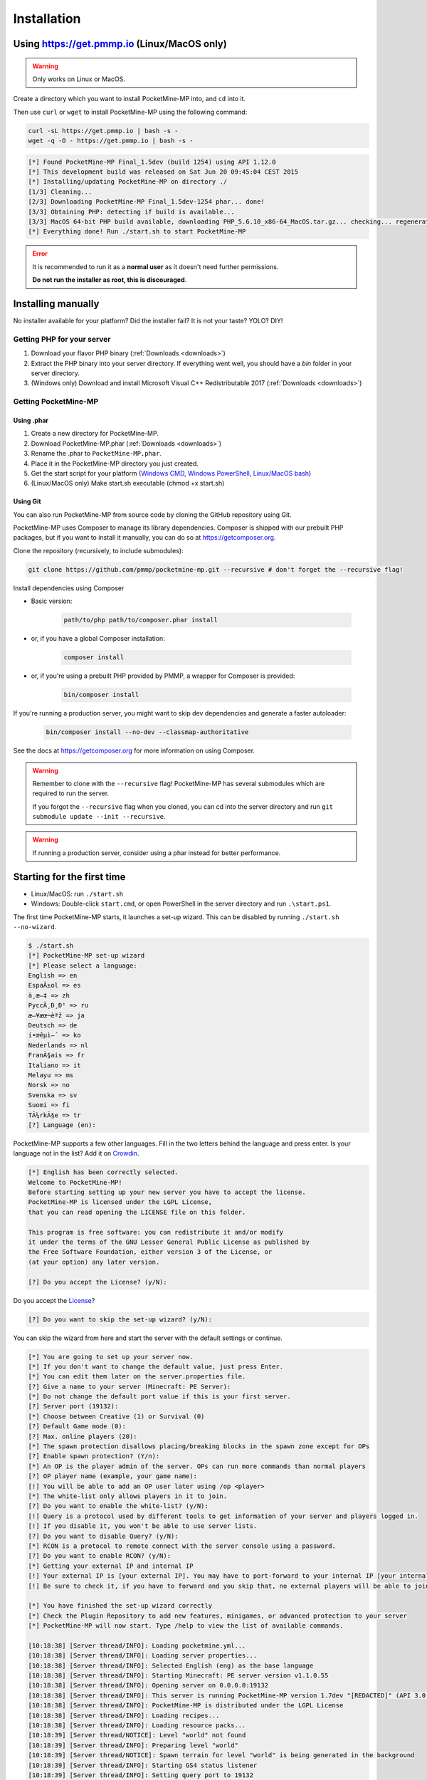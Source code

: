 .. _installation:

Installation
============

Using https://get.pmmp.io (Linux/MacOS only)
--------------------------------------------
.. warning::
    Only works on Linux or MacOS.

Create a directory which you want to install PocketMine-MP into, and ``cd`` into it.

Then use ``curl`` or ``wget`` to install PocketMine-MP using the following command:

.. code-block:: sh

    curl -sL https://get.pmmp.io | bash -s -
    wget -q -O - https://get.pmmp.io | bash -s -

.. code-block:: sh

  [*] Found PocketMine-MP Final_1.5dev (build 1254) using API 1.12.0
  [*] This development build was released on Sat Jun 20 09:45:04 CEST 2015
  [*] Installing/updating PocketMine-MP on directory ./
  [1/3] Cleaning...
  [2/3] Downloading PocketMine-MP Final_1.5dev-1254 phar... done!
  [3/3] Obtaining PHP: detecting if build is available...
  [3/3] MacOS 64-bit PHP build available, downloading PHP_5.6.10_x86-64_MacOS.tar.gz... checking... regenerating php.ini... done
  [*] Everything done! Run ./start.sh to start PocketMine-MP

.. error::

    It is recommended to run it as a **normal user** as it doesn't need further permissions.

    **Do not run the installer as root, this is discouraged**.



Installing manually
-------------------

No installer available for your platform? Did the installer fail? It is not your taste? YOLO? DIY!

Getting PHP for your server
~~~~~~~~~~~~~~~~~~~~~~~~~~~

1. Download your flavor PHP binary (:ref:`Downloads <downloads>`)
2. Extract the PHP binary into your server directory. If everything went well, you should have a `bin` folder in your server directory.
3. (Windows only) Download and install Microsoft Visual C++ Redistributable 2017 (:ref:`Downloads <downloads>`)

Getting PocketMine-MP
~~~~~~~~~~~~~~~~~~~~~

Using .phar
***********

1. Create a new directory for PocketMine-MP.
2. Download PocketMine-MP.phar (:ref:`Downloads <downloads>`)
3. Rename the .phar to ``PocketMine-MP.phar``.
4. Place it in the PocketMine-MP directory you just created.
5. Get the start script for your platform (`Windows CMD <https://github.com/pmmp/PocketMine-MP/blob/master/start.cmd>`_, `Windows PowerShell <https://github.com/pmmp/PocketMine-MP/blob/master/start.ps1>`_, `Linux/MacOS bash <https://github.com/pmmp/PocketMine-MP/blob/master/start.sh>`_)
6. (Linux/MacOS only) Make start.sh executable (chmod +x start.sh)

.. _install-using-git:

Using Git
*********

You can also run PocketMine-MP from source code by cloning the GitHub repository using Git.

PocketMine-MP uses Composer to manage its library dependencies. Composer is shipped with our prebuilt PHP packages, but if you want to install it manually, you can do so at https://getcomposer.org.

Clone the repository (recursively, to include submodules):

.. code::

    git clone https://github.com/pmmp/pocketmine-mp.git --recursive # don't forget the --recursive flag!

Install dependencies using Composer

- Basic version:

    .. code::

        path/to/php path/to/composer.phar install

- or, if you have a global Composer installation:

    .. code::

        composer install

- or, if you're using a prebuilt PHP provided by PMMP, a wrapper for Composer is provided:

    .. code::

        bin/composer install

If you're running a production server, you might want to skip dev dependencies and generate a faster autoloader:

    .. code::

        bin/composer install --no-dev --classmap-authoritative

See the docs at https://getcomposer.org for more information on using Composer.

.. warning::
    Remember to clone with the ``--recursive`` flag! PocketMine-MP has several submodules which are required to run the server.

    If you forgot the ``--recursive`` flag when you cloned, you can cd into the server directory and run ``git submodule update --init --recursive``.

.. warning::
	If running a production server, consider using a phar instead for better performance.

Starting for the first time
---------------------------
- Linux/MacOS: run ``./start.sh``
- Windows: Double-click ``start.cmd``, or open PowerShell in the server directory and run ``.\start.ps1``.

The first time PocketMine-MP starts, it launches a set-up wizard. This can be disabled by running ``./start.sh --no-wizard``.

.. code::

    $ ./start.sh
    [*] PocketMine-MP set-up wizard
    [*] Please select a language:
    English => en
    EspaÃ±ol => es
    ä¸­æ–‡ => zh
    PyccÄ¸Ð¸Ð¹ => ru
    æ—¥æœ¬èªž => ja
    Deutsch => de
    í•œêµ­ì–´ => ko
    Nederlands => nl
    FranÃ§ais => fr
    Italiano => it
    Melayu => ms
    Norsk => no
    Svenska => sv
    Suomi => fi
    TÃ¼rkÃ§e => tr
    [?] Language (en):

PocketMine-MP supports a few other languages.
Fill in the two letters behind the language and press enter.
Is your language not in the list? Add it on `Crowdin`_.

.. code::

    [*] English has been correctly selected.
    Welcome to PocketMine-MP!
    Before starting setting up your new server you have to accept the license.
    PocketMine-MP is licensed under the LGPL License,
    that you can read opening the LICENSE file on this folder.

    This program is free software: you can redistribute it and/or modify
    it under the terms of the GNU Lesser General Public License as published by
    the Free Software Foundation, either version 3 of the License, or
    (at your option) any later version.

    [?] Do you accept the License? (y/N):

Do you accept the `License`_?

.. code::

    [?] Do you want to skip the set-up wizard? (y/N):

You can skip the wizard from here and start the server with the default settings or continue.

.. code::

    [*] You are going to set up your server now.
    [*] If you don't want to change the default value, just press Enter.
    [*] You can edit them later on the server.properties file.
    [?] Give a name to your server (Minecraft: PE Server):
    [*] Do not change the default port value if this is your first server.
    [?] Server port (19132):
    [*] Choose between Creative (1) or Survival (0)
    [?] Default Game mode (0):
    [?] Max. online players (20):
    [*] The spawn protection disallows placing/breaking blocks in the spawn zone except for OPs
    [?] Enable spawn protection? (Y/n):
    [*] An OP is the player admin of the server. OPs can run more commands than normal players
    [?] OP player name (example, your game name):
    [!] You will be able to add an OP user later using /op <player>
    [*] The white-list only allows players in it to join.
    [?] Do you want to enable the white-list? (y/N):
    [!] Query is a protocol used by different tools to get information of your server and players logged in.
    [!] If you disable it, you won't be able to use server lists.
    [?] Do you want to disable Query? (y/N):
    [*] RCON is a protocol to remote connect with the server console using a password.
    [?] Do you want to enable RCON? (y/N):
    [*] Getting your external IP and internal IP
    [!] Your external IP is [your external IP]. You may have to port-forward to your internal IP [your internal IP]
    [!] Be sure to check it, if you have to forward and you skip that, no external players will be able to join. [Press Enter]

    [*] You have finished the set-up wizard correctly
    [*] Check the Plugin Repository to add new features, minigames, or advanced protection to your server
    [*] PocketMine-MP will now start. Type /help to view the list of available commands.

    [10:18:38] [Server thread/INFO]: Loading pocketmine.yml...
    [10:18:38] [Server thread/INFO]: Loading server properties...
    [10:18:38] [Server thread/INFO]: Selected English (eng) as the base language
    [10:18:38] [Server thread/INFO]: Starting Minecraft: PE server version v1.1.0.55
    [10:18:38] [Server thread/INFO]: Opening server on 0.0.0.0:19132
    [10:18:38] [Server thread/INFO]: This server is running PocketMine-MP version 1.7dev "[REDACTED]" (API 3.0.0-ALPHA7)
    [10:18:38] [Server thread/INFO]: PocketMine-MP is distributed under the LGPL License
    [10:18:38] [Server thread/INFO]: Loading recipes...
    [10:18:38] [Server thread/INFO]: Loading resource packs...
    [10:18:39] [Server thread/NOTICE]: Level "world" not found
    [10:18:39] [Server thread/INFO]: Preparing level "world"
    [10:18:39] [Server thread/NOTICE]: Spawn terrain for level "world" is being generated in the background
    [10:18:39] [Server thread/INFO]: Starting GS4 status listener
    [10:18:39] [Server thread/INFO]: Setting query port to 19132
    [10:18:39] [Server thread/INFO]: Query running on 0.0.0.0:19132
    [10:18:39] [Server thread/INFO]: Default game type: Survival Mode
    [10:18:39] [Server thread/INFO]: Done (59.006s)! For help, type "help" or "?"

The server should have started now and you should be able to join.

.. _GitHub: https://github.com/pmmp/pocketmine-mp/releases
.. _Crowdin: http://translate.pocketmine.net
.. _License: https://github.com/pmmp/pocketmine-mp/blob/master/LICENSE
